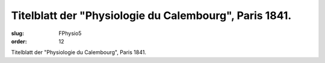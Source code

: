 Titelblatt der "Physiologie du Calembourg", Paris 1841.
=======================================================

:slug: FPhysio5
:order: 12

Titelblatt der "Physiologie du Calembourg", Paris 1841.
